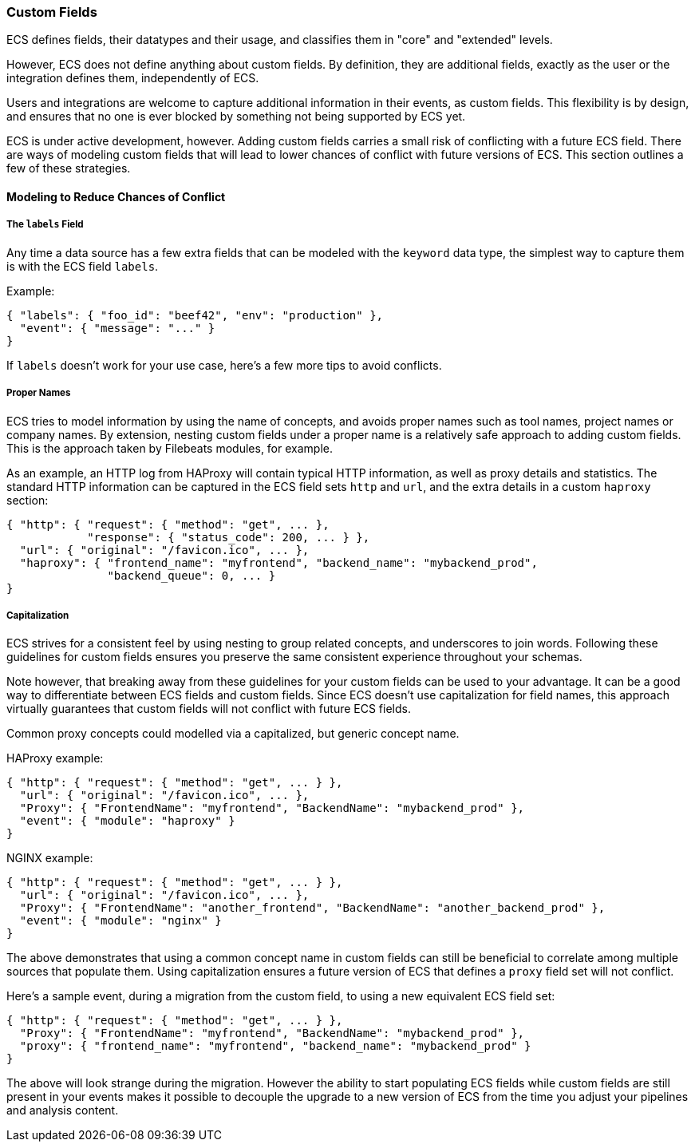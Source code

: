 [[ecs-custom-fields-in-ecs]]
=== Custom Fields

ECS defines fields, their datatypes and their usage, and classifies them in
"core" and "extended" levels.

However, ECS does not define anything about custom fields. By definition, they
are additional fields, exactly as the user or the integration defines them,
independently of ECS.

Users and integrations are welcome to capture additional
information in their events, as custom fields.
This flexibility is by design, and ensures that no one is ever blocked by
something not being supported by ECS yet.

ECS is under active development, however. Adding custom fields carries a small
risk of conflicting with a future ECS field.
There are ways of modeling custom fields that will lead to
lower chances of conflict with future versions of ECS.
This section outlines a few of these strategies.

[float]
==== Modeling to Reduce Chances of Conflict

[float]
===== The `labels` Field

Any time a data source has a few extra fields that can be modeled with the
`keyword` data type, the simplest way to capture them is with the ECS field `labels`.

Example:

[source,json]
-------------
{ "labels": { "foo_id": "beef42", "env": "production" },
  "event": { "message": "..." }
}
-------------

If `labels` doesn't work for your use case, here's a few more tips to avoid conflicts.

[float]
===== Proper Names

ECS tries to model information by using the name of concepts,
and avoids proper names such as tool names, project names or company names.
By extension, nesting custom fields under a proper name is a relatively safe
approach to adding custom fields. This is the approach taken by Filebeats modules,
for example.

As an example, an HTTP log from HAProxy will contain typical HTTP information,
as well as proxy details and statistics. The standard HTTP information can be
captured in the ECS field sets `http` and `url`, and the extra details in a custom
`haproxy` section:

[source,json]
-------------
{ "http": { "request": { "method": "get", ... },
            "response": { "status_code": 200, ... } },
  "url": { "original": "/favicon.ico", ... },
  "haproxy": { "frontend_name": "myfrontend", "backend_name": "mybackend_prod",
               "backend_queue": 0, ... }
}
-------------

[float]
===== Capitalization

ECS strives for a consistent feel by using nesting to group related concepts,
and underscores to join words. Following these guidelines for custom fields
ensures you preserve the same consistent experience throughout your schemas.

Note however, that breaking away from these guidelines for your custom fields
can be used to your advantage. It can be a good way to differentiate
between ECS fields and custom fields. Since ECS doesn't
use capitalization for field names, this approach virtually guarantees that
custom fields will not conflict with future ECS fields.

Common proxy concepts could modelled via a capitalized, but generic concept name.

HAProxy example:

[source,json]
-------------
{ "http": { "request": { "method": "get", ... } },
  "url": { "original": "/favicon.ico", ... },
  "Proxy": { "FrontendName": "myfrontend", "BackendName": "mybackend_prod" },
  "event": { "module": "haproxy" }
}
-------------

NGINX example:

[source,json]
-------------
{ "http": { "request": { "method": "get", ... } },
  "url": { "original": "/favicon.ico", ... },
  "Proxy": { "FrontendName": "another_frontend", "BackendName": "another_backend_prod" },
  "event": { "module": "nginx" }
}
-------------

The above demonstrates that using a common concept name in custom fields
can still be beneficial to correlate among multiple sources that populate them.
Using capitalization ensures a future version of ECS that defines a `proxy`
field set will not conflict.

Here's a sample event, during a migration from the custom field, to using a new
equivalent ECS field set:

[source,json]
-------------
{ "http": { "request": { "method": "get", ... } },
  "Proxy": { "FrontendName": "myfrontend", "BackendName": "mybackend_prod" },
  "proxy": { "frontend_name": "myfrontend", "backend_name": "mybackend_prod" }
}
-------------

The above will look strange during the migration. However the ability to start
populating ECS fields while custom fields are still present in your events makes
it possible to decouple the upgrade to a new version of ECS from the time you
adjust your pipelines and analysis content.

